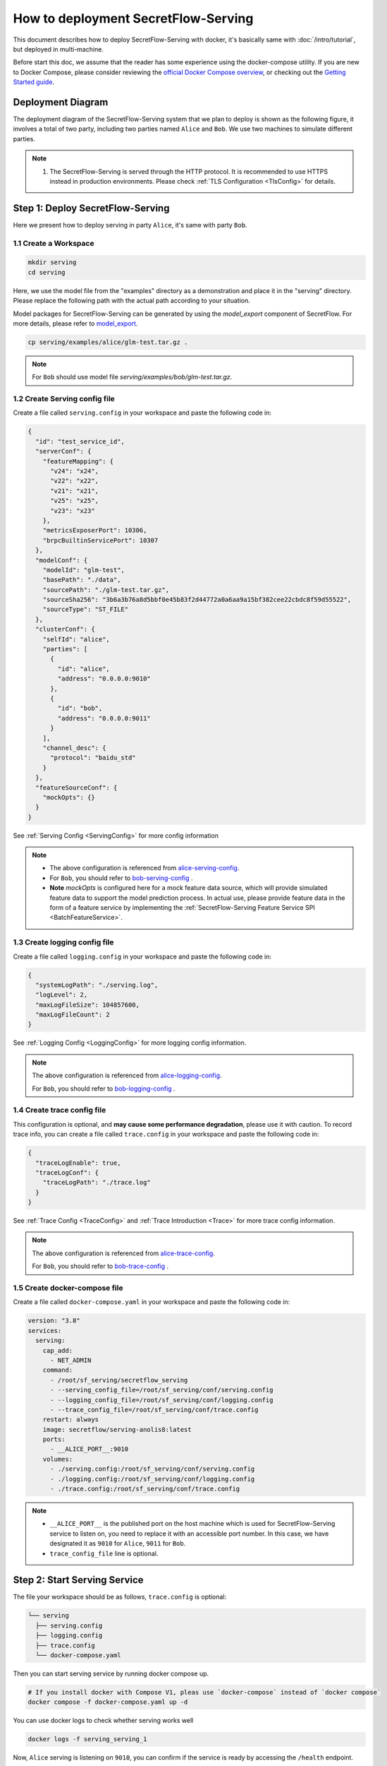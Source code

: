 ====================================
How to deployment SecretFlow-Serving
====================================

This document describes how to deploy SecretFlow-Serving with docker, it's basically same with :doc:`/intro/tutorial`, but deployed in multi-machine.

Before start this doc, we assume that the reader has some experience using the docker-compose utility. If you are new to Docker Compose, please consider reviewing the `official Docker Compose overview <https://docs.docker.com/compose/>`_, or checking out the `Getting Started guide <https://docs.docker.com/compose/gettingstarted/>`_.

Deployment Diagram
==================

The deployment diagram of the SecretFlow-Serving system that we plan to deploy is shown as the following figure, it involves a total of two party, including two parties named ``Alice`` and ``Bob``. We use two machines to simulate different parties.

.. image:: /imgs/architecture.png

.. note::
    1. The SecretFlow-Serving is served through the HTTP protocol. It is recommended to use HTTPS instead in production environments. Please check :ref:`TLS Configuration <TlsConfig>` for details.

Step 1: Deploy SecretFlow-Serving
=================================

Here we present how to deploy serving in party ``Alice``, it's same with party ``Bob``.

1.1 Create a Workspace
-----------------------

.. code-block:: bash

    mkdir serving
    cd serving

Here, we use the model file from the "examples" directory as a demonstration and place it in the "serving" directory. Please replace the following path with the actual path according to your situation.

Model packages for SecretFlow-Serving can be generated by using the `model_export` component of SecretFlow. For more details, please refer to `model_export <https://www.secretflow.org.cn/en/docs/secretflow/component/comp_list#model_export>`_.

.. code-block:: bash

    cp serving/examples/alice/glm-test.tar.gz .


.. note::

  For ``Bob`` should use model file `serving/examples/bob/glm-test.tar.gz`.


1.2 Create Serving config file
------------------------------

Create a file called ``serving.config`` in your workspace and paste the following code in:

.. code-block:: json

  {
    "id": "test_service_id",
    "serverConf": {
      "featureMapping": {
        "v24": "x24",
        "v22": "x22",
        "v21": "x21",
        "v25": "x25",
        "v23": "x23"
      },
      "metricsExposerPort": 10306,
      "brpcBuiltinServicePort": 10307
    },
    "modelConf": {
      "modelId": "glm-test",
      "basePath": "./data",
      "sourcePath": "./glm-test.tar.gz",
      "sourceSha256": "3b6a3b76a8d5bbf0e45b83f2d44772a0a6aa9a15bf382cee22cbdc8f59d55522",
      "sourceType": "ST_FILE"
    },
    "clusterConf": {
      "selfId": "alice",
      "parties": [
        {
          "id": "alice",
          "address": "0.0.0.0:9010"
        },
        {
          "id": "bob",
          "address": "0.0.0.0:9011"
        }
      ],
      "channel_desc": {
        "protocol": "baidu_std"
      }
    },
    "featureSourceConf": {
      "mockOpts": {}
    }
  }

See :ref:`Serving Config <ServingConfig>` for more config information

.. note::

  * The above configuration is referenced from `alice-serving-config <https://github.com/secretflow/serving/blob/main/examples/alice/serving.config>`_.
  * For ``Bob``, you should refer to `bob-serving-config <https://github.com/secretflow/serving/blob/main/examples/bob/serving.config>`_ .
  * **Note** `mockOpts` is configured here for a mock feature data source, which will provide simulated feature data to support the model prediction process. In actual use, please provide feature data in the form of a feature service by implementing the :ref:`SecretFlow-Serving Feature Service SPI <BatchFeatureService>`.

.. _log_conf_file:

1.3 Create logging config file
------------------------------

Create a file called ``logging.config`` in your workspace and paste the following code in:

.. code-block:: json

  {
    "systemLogPath": "./serving.log",
    "logLevel": 2,
    "maxLogFileSize": 104857600,
    "maxLogFileCount": 2
  }

See :ref:`Logging Config <LoggingConfig>` for more logging config information.

.. note::

  The above configuration is referenced from `alice-logging-config <https://github.com/secretflow/serving/blob/main/examples/alice/logging.config>`_.

  For ``Bob``, you should refer to `bob-logging-config <https://github.com/secretflow/serving/blob/main/examples/bob/logging.config>`_ .

.. _trace_config_file:

1.4 Create trace config file
------------------------------

This configuration is optional, and **may cause some performance degradation**, please use it with caution.
To record trace info, you can create a file called ``trace.config`` in your workspace and paste the following code in:

.. code-block:: json

  {
    "traceLogEnable": true,
    "traceLogConf": {
      "traceLogPath": "./trace.log"
    }
  }

See :ref:`Trace Config <TraceConfig>` and :ref:`Trace Introduction <Trace>` for more trace config information.

.. note::

  The above configuration is referenced from `alice-trace-config <https://github.com/secretflow/serving/blob/main/examples/alice/trace.config>`_.

  For ``Bob``, you should refer to `bob-trace-config <https://github.com/secretflow/serving/blob/main/examples/bob/trace.config>`_ .


1.5 Create docker-compose file
------------------------------

Create a file called ``docker-compose.yaml`` in your workspace and paste the following code in:

.. code-block:: yaml

  version: "3.8"
  services:
    serving:
      cap_add:
        - NET_ADMIN
      command:
        - /root/sf_serving/secretflow_serving
        - --serving_config_file=/root/sf_serving/conf/serving.config
        - --logging_config_file=/root/sf_serving/conf/logging.config
        - --trace_config_file=/root/sf_serving/conf/trace.config
      restart: always
      image: secretflow/serving-anolis8:latest
      ports:
        - __ALICE_PORT__:9010
      volumes:
        - ./serving.config:/root/sf_serving/conf/serving.config
        - ./logging.config:/root/sf_serving/conf/logging.config
        - ./trace.config:/root/sf_serving/conf/trace.config

.. note::

  * ``__ALICE_PORT__``  is the published port on the host machine which is used for SecretFlow-Serving service to listen on, you need to replace it with an accessible port number. In this case, we have designated it as ``9010`` for ``Alice``, ``9011`` for ``Bob``.
  * ``trace_config_file`` line is optional.


Step 2: Start Serving Service
=============================

The file your workspace should be as follows, ``trace.config`` is optional:

.. code-block:: bash

  └── serving
    ├── serving.config
    ├── logging.config
    ├── trace.config
    └── docker-compose.yaml

Then you can start serving service by running docker compose up.

.. code-block:: bash

  # If you install docker with Compose V1, pleas use `docker-compose` instead of `docker compose`
  docker compose -f docker-compose.yaml up -d

You can use docker logs to check whether serving works well

.. code-block:: bash

  docker logs -f serving_serving_1

Now, ``Alice`` serving is listening on ``9010``, you can confirm if the service is ready by accessing the ``/health`` endpoint.

.. code-block:: bash

  curl --location 'http://127.0.0.1:9010/health'

When the endpoint returns a status code of ``200``, it means that the service is ready.

Step 3: Predict Test
====================

Based on the capabilities of `Brpc <https://brpc.apache.org/docs/server/>`_, serving supports accessing through various protocols. Here, we are using an HTTP request to test the predict interface of serving.

You can read :ref:`SecretFlow-Serving API <PredictionService>` for more information about serving APIs.

.. code-block:: bash

  curl --location 'http://127.0.0.1:9010/PredictionService/Predict' \
      --header 'Content-Type: application/json' \
      --header 'X-B3-TraceId: 463ac35c9f6413ad48485a3953bb' \
      --header 'X-B3-SpanId: a2fb4a1d1a96d312' \
      --data '{
          "service_spec": {
              "id": "test_service_id"
          },
          "fs_params": {
              "alice": {
                  "query_datas": [
                      "a"
                  ]
              },
              "bob": {
                  "query_datas": [
                      "a"
                  ]
              }
          }
      }'
